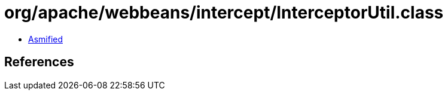 = org/apache/webbeans/intercept/InterceptorUtil.class

 - link:InterceptorUtil-asmified.java[Asmified]

== References

